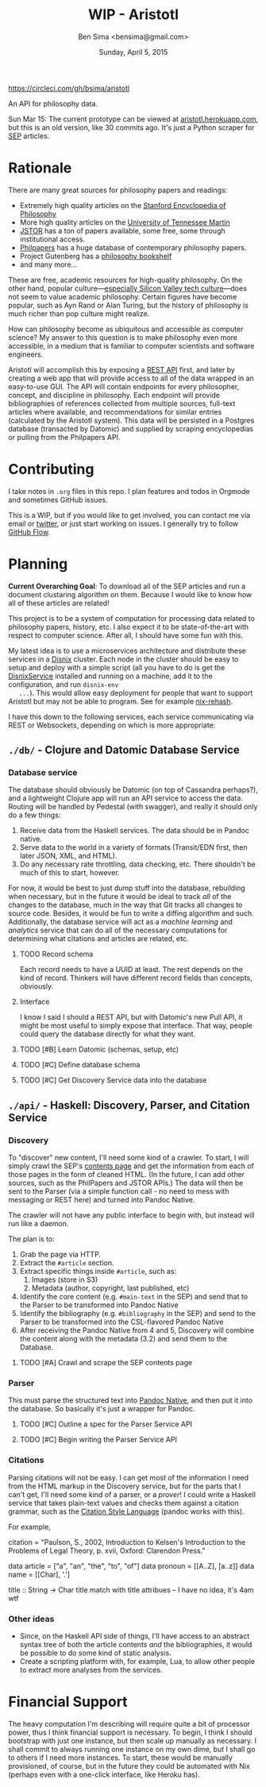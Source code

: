 #+TITLE: WIP - Aristotl
#+AUTHOR: Ben Sima <bensima@gmail.com>
#+DATE: Sunday, April 5, 2015

[[https://circleci.com/gh/bsima/aristotl.png?style=badge][https://circleci.com/gh/bsima/aristotl]]
  
An API for philosophy data.
  
Sun Mar 15: The current prototype can be viewed at
[[http://aristotl.herokuapp.com][aristotl.herokuapp.com]], but this is an old version, like 30 commits
ago. It's just a Python scraper for [[http://plato.stanford.edu][SEP]] articles.
  
* Rationale
   
  There are many great sources for philosophy papers and readings:
  
  - Extremely high quality articles on the [[http://plato.stanford.edu/][Stanford Encyclopedia of
    Philosophy]]
  - More high quality articles on the [[http://www.iep.utm.edu][University of Tennessee Martin]]
  - [[http://www.jstor.org][JSTOR]] has a ton of papers available, some free, some through
    institutional access.
  - [[http://philpapers.org][Philpapers]] has a huge database of contemporary philosophy papers.
  - Project Gutenberg has a [[http://www.gutenberg.org/wiki/Philosophy_(Bookshelf][philosophy bookshelf]]
  - and many more...
  
  These are free, academic resources for high-quality philosophy. On
  the other hand, popular culture---[[https://news.ycombinator.com/item?id=8709597][especially Silicon Valley tech
  culture]]---does not seem to value academic philosophy. Certain
  figures have become popular, such as Ayn Rand or Alan Turing, but
  the history of philosophy is much richer than pop culture might
  realize.
  
  How can philosophy become as ubiquitous and accessible as computer
  science? My answer to this question is to make philosophy even more
  accessible, in a medium that is familiar to computer scientists and
  software engineers.
  
  Aristotl will accomplish this by exposing a [[https://en.wikipedia.org/wiki/Representational_state_transfer][REST API]] first, and
  later by creating a web app that will provide access to all of the
  data wrapped in an easy-to-use GUI. The API will contain endpoints
  for every philosopher, concept, and discipline in philosophy. Each
  endpoint will provide bibliographies of references collected from
  multiple sources, full-text articles where available, and
  recommendations for similar entries (calculated by the Aristotl
  system). This data will be persisted in a Postgres database
  (transacted by Datomic) and supplied by scraping encyclopedias or
  pulling from the Philpapers API.

* Contributing
   
   I take notes in =.org= files in this repo. I plan features and todos
   in Orgmode and sometimes GitHub issues.
   
   This is a WIP, but if you would like to get involved, you can
   contact me via email or [[https://twitter.com/bensima][twitter]], or just start working on issues. I
   generally try to follow [[https://guides.github.com/introduction/flow/][GitHub Flow]].
   
* Planning
   
   *Current Overarching Goal*: To download all of the SEP articles and
   run a document clustaring algorithm on them.  Because I would like
   to know how all of these articles are related!
   
   This project is to be a system of computation for processing data
   related to philosophy papers, history, etc. I also expect it to be
   state-of-the-art with respect to computer science. After all, I
   should have some fun with this.
   
   My latest idea is to use a microservices architecture and
   distribute these services in a [[https://github.com/svanderburg/disnix][Disnix]] cluster. Each node in the
   cluster should be easy to setup and deploy with a simple script
   (all you have to do is get the [[http://sandervanderburg.blogspot.com/2011/02/disnix-toolset-for-distributed.html][DisnixService]] installed and running
   on a machine, add it to the configuration, and run =disnix-env
   ...=). This would allow easy deployment for people that want to
   support Aristotl but may not be able to program. See for example
   [[https://github.com/kiberpipa/nix-rehash#recontain---herokuhome][nix-rehash]].
   
   I have this down to the following services, each service
   communicating via REST or Websockets, depending on which is more
   appropriate:
   
** =./db/= - Clojure and Datomic Database Service
*** Database service
     
    The database should obviously be Datomic (on top of Cassandra
    perhaps?), and a lightweight Clojure app will run an API service
    to access the data. Routing will be handled by Pedestal (with
    swagger), and really it should only do a few things:
    
    1. Receive data from the Haskell services. The data should be in
       Pandoc native.
    2. Serve data to the world in a variety of formats (Transit/EDN
       first, then later JSON, XML, and HTML).
    3. Do any necessary rate throttling, data checking, etc. There
       shouldn't be much of this to start, however.
     
    For now, it would be best to just dump stuff into the database,
    rebuilding when necessary, but in the future it would be ideal to
    track /all/ of the changes to the database, much in the way that Git
    tracks all changes to source code.  Besides, it would be fun to
    write a diffing algorithm and such. Additionally, the database
    service will act as a /machine learning/ and /analytics/ service
    that can do all of the necessary computations for determining what
    citations and articles are related, etc.
  
**** TODO Record schema
      
     Each record needs to have a UUID at least. The rest depends on the
     kind of record. Thinkers will have different record fields than
     concepts, obviously.
      
**** Interface

     I know I said I should a REST API, but with Datomic's new Pull
     API, it might be most useful to simply expose that
     interface. That way, people could query the database directly for
     what they want.
      
**** TODO [#B] Learn Datomic (schemas, setup, etc)
**** TODO [#C] Define database schema
**** TODO [#C] Get Discovery Service data into the database
** =./api/= - Haskell: Discovery, Parser, and Citation Service
*** Discovery
     
    To "discover" new content, I'll need some kind of a crawler. To
    start, I will simply crawl the SEP's [[http://plato.stanford.edu/contents.html][contents page]] and get the
    information from each of those pages in the form of cleaned
    HTML. (In the future, I can add other sources, such as the
    PhilPapers and JSTOR APIs.) The data will then be sent to the
    Parser (via a simple function call - no need to mess with
    messaging or REST here) and turned into Pandoc Native.
    
    The crawler will not have any public interface to begin with, but
    instead will run like a daemon.
    
    The plan is to:
     
 1. Grab the page via HTTP.
 2. Extract the =#article= section.
 3. Extract specific things inside =#article=, such as:
    1. Images (store in S3)
    2. Metadata (author, copyright, last published, etc)
 4. Identify the core content (e.g. =#main-text= in the SEP) and send
    that to the Parser to be transformed into Pandoc Native
 5. Identify the bibliography (e.g. =#bibliography= in the SEP) and
    send to the Parser to be transformed into the CSL-flavored Pandoc
    Native
 6. After receiving the Pandoc Native from 4 and 5, Discovery will
    combine the content along with the metadata (3.2) and send them to
    the Database.
     
**** TODO [#A] Crawl and scrape the SEP contents page
*** Parser
     
    This must parse the structured text into [[http://johnmacfarlane.net/BayHac2014/doc/pandoc-types/Text-Pandoc-Definition.html][Pandoc Native]], and then
    put it into the database. So basically it's just a wrapper for
    Pandoc.
     
**** TODO [#C] Outline a spec for the Parser Service API
**** TODO [#C] Begin writing the Parser Service API
*** Citations
     
    Parsing citations will not be easy. I can get most of the
    information I need from the HTML markup in the Discovery service,
    but for the parts that I can't get, I'll need some kind of a
    parser, or a /prover/! I could write a Haskell service that takes
    plain-text values and checks them against a citation grammar, such
    as the [[http://istitutocolli.org/repos/citeproc-hs/][Citation Style Language]] (pandoc works with this).
    
    For example,
    
    #+BEGIN_EXAMPLE haskell
    citation = "Paulson, S., 2002, Introduction to Kelsen's Introduction to the Problems of Legal Theory, p. xvii, Oxford: Clarendon Press."
    
    data article = ["a", "an", "the", "to", "of"]
    data pronoun = [[A..Z], [a..z]]
    data name = [[Char], '.']
    
    title :: String -> Char
    title match with title attribues -- I have no idea, it's 4am wtf
    #+END_EXAMPLE

*** Other ideas

    - Since, on the Haskell API side of things, I'll have access to an
      abstract syntax tree of both the article contents /and/ the
      bibliographies, it would be possible to do some kind of static
      analysis.
    - Create a scripting platform with, for example, Lua, to allow
      other people to extract more analyses from the services.
    
* Financial Support
   
  The heavy computation I'm describing will require quite a bit of
  processor power, thus I think financial support is necessary. To
  begin, I think I should bootstrap with just one instance, but then
  scale up manually as necessary. I shall commit to always running one
  instance on my own dime, but I shall go to others if I need more
  instances. To start, these would be manually provisioned, of course,
  but in the future they could be automated with Nix (perhaps even
  with a one-click interface, like Heroku has).
